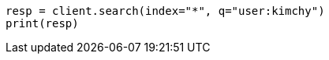 // search/search.asciidoc:419

[source, python]
----
resp = client.search(index="*", q="user:kimchy")
print(resp)
----